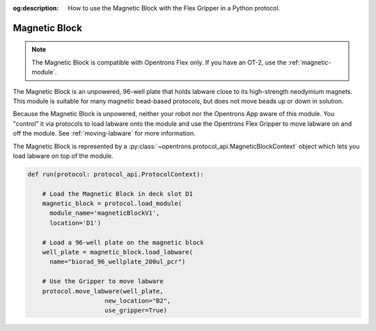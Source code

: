 :og:description: How to use the Magnetic Block with the Flex Gripper in a Python protocol.

.. _magnetic-block:

**************
Magnetic Block
**************

.. note::
   The Magnetic Block is compatible with Opentrons Flex only. If you have an OT-2, use the :ref:`magnetic-module`.

The Magnetic Block is an unpowered, 96-well plate that holds labware close to its high-strength neodymium magnets. This module is suitable for many magnetic bead-based protocols, but does not move beads up or down in solution.

Because the Magnetic Block is unpowered, neither your robot nor the Opentrons App aware of this module. You "control" it via protocols to load labware onto the module and use the Opentrons Flex Gripper to move labware on and off the module. See :ref:`moving-labware` for more information.

The Magnetic Block is represented by a :py:class:`~opentrons.protocol_api.MagneticBlockContext` object which lets you load labware on top of the module.

.. code-block:: python

    def run(protocol: protocol_api.ProtocolContext):
        
        # Load the Magnetic Block in deck slot D1
        magnetic_block = protocol.load_module(
          module_name='magneticBlockV1',
          location='D1')
        
        # Load a 96-well plate on the magnetic block
        well_plate = magnetic_block.load_labware(
          name="biorad_96_wellplate_200ul_pcr")

        # Use the Gripper to move labware
        protocol.move_labware(well_plate,
                         new_location="B2",
                         use_gripper=True)

.. versionadded:: 2.15
